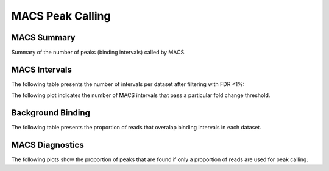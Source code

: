 =================
MACS Peak Calling
=================

MACS Summary
============

Summary of the number of peaks (binding intervals) called by MACS.

.. report:: macs.MacsSummary
   :render: table

   Table of MACS summary statistics (paired input sample)


.. report:: macs.MacsSoloSummary
   :render: table

   Table of MACS summary statistics (no control)

MACS Intervals
==================

The following table presents the number of intervals per dataset after filtering with FDR <1%:

.. report:: macs.MacsIntervalsSummary
   :render: table

   MACS interval summary

The following plot indicates the number of MACS intervals that pass a particular fold change threshold.

.. report:: macs.FoldChangeThreshold
   :render: line-plot

   Chart of intervals with fold change exceeding threshold

Background Binding
==================

The following table presents the proportion of reads that overalap binding intervals in each dataset.

.. report:: macs.BackgroundSummary
   :render: table

   Table of the proportion of reads that overlap binding intervals


MACS Diagnostics
================

The following plots show the proportion of peaks that are found
if only a proportion of reads are used for peak calling.

.. report:: macs.MacsDiagnostics
   :render: line-plot
   :transform: filter
   :tf-fields: proportion of reads,proportion of peaks
   :groupby: track
   :as-lines:
   :width: 400
   :layout: column-2
   :yrange: 0,110

   Proportion of peaks that are found by MACS if only a proportion of
   reads are used for peak calling. 


